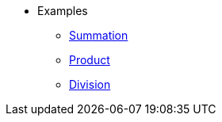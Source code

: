 * Examples
** xref:examples/sum.adoc[Summation]
** xref:examples/product.adoc[Product]
** xref:examples/division.adoc[Division]